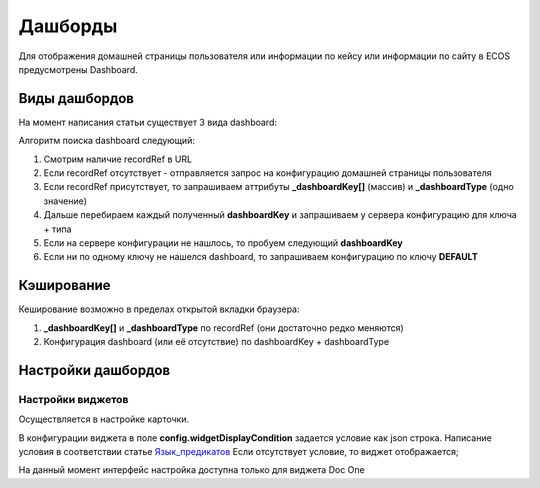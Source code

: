 =========
Дашборды
=========

Для отображения домашней страницы пользователя или информации по кейсу или информации по сайту в ECOS предусмотрены Dashboard.

.. table::

  +--------------+---------------------------------------------------------------------------------------------------------------------------------------------------+
  | Тип          | Описание																																			                                                                                                       |
  +==============+===================================================================================================================================================+
  |case-details  |Замена для "карточки кейса". Здесь располагается информация по документу (задачи, свойства, действия, история и др.).							                     	 |
  |              |                                                                                                                  						                        		 |
  |				          |Ключ dashboard'а берется из RecordRef в URL страницы и как правило он связан с типом/видом ECOS. Формирование ключа построено по следующему правилу|
  |              | **type_uuid/kind_uuid**																														                                                                                             |
  |              |  **type_uuid**                         																											            																											            																											  |
  |			           | **alf_alfresco_type**																															 																															 																															 																													|
  |			           |																																																																																																											                                    			 |
  |			           |То есть для договоров (contracts:agreement) это будет:                                                                                             |
  |			           |	1. contracts-cat-doctype-contract/contracts-cat-contract-rent																																																																												      		 |
  |			           |	2. contracts-cat-doctype-contract																																																																																																				             |
  |			           |	3.alf_contracts:agreement                                                                                                              										 |
  |			    		     |																																				                                                                                                             	 |
  |			    	      | Порядок - от более приоритетного к менее приоритетному																							 													 													 													 													 												|
  +--------------+---------------------------------------------------------------------------------------------------------------------------------------------------+
  |site-dashboard|Страница раздела, которая позволяет отображать общие данные по разделу. Например - журналы документов для сайта или последние события в разделе.   |
  |				          |																																	                                                                                                                  |
  |			           |Ключ dashboard'а берется из RecordRef в URL страницы. На момент написания ключ формируется по правилу **"site"** + **siteId**. Если идентификатор  |
  |              |сайта **contracts**, то его приоритетный dashboardKey будет **site_contracts**.                                                                    |
  +--------------+---------------------------------------------------------------------------------------------------------------------------------------------------+
  |user-dashboard|Домашняя страница пользователя. Открывается если в URL не указано никакого recordRef.															                                             	 |
  |				          |Например: localhost/v2/dashboard 																										                                                                                        |
  |			           |Ключ dashboard'а всегда DEFAULT если явно не задано обратного (возможно указание        |dashboardKey в URL)                                       |
  +--------------+---------------------------------------------------------------------------------------------------------------------------------------------------+

Виды дашбордов
---------------
На момент написания статьи существует 3 вида dashboard:

Алгоритм поиска dashboard следующий:

1. Смотрим наличие recordRef в URL
2. Если recordRef отсутствует - отправляется запрос на конфигурацию домашней страницы пользователя
3. Если recordRef присутствует, то запрашиваем аттрибуты **_dashboardKey[]** (массив) и **_dashboardType** (одно значение)
4. Дальше перебираем каждый полученный **dashboardKey** и запрашиваем у сервера конфигурацию для ключа + типа
5. Если на сервере конфигурации не нашлось, то пробуем следующий **dashboardKey**
#. Если ни по одному ключу не нашелся dashboard, то запрашиваем конфигурацию по ключу **DEFAULT**

Кэширование
-----------
Кеширование возможно в пределах открытой вкладки браузера:

1. **_dashboardKey[]** и **_dashboardType** по recordRef (они достаточно редко меняются)
2. Конфигурация dashboard (или её отсутствие) по dashboardKey + dashboardType

Настройки дашбордов
-------------------
Настройки виджетов
~~~~~~~~~~~~~~~~~~
Осуществляется в настройке карточки.

В конфигурации виджета в поле **config.widgetDisplayCondition** задается условие как json строка.
Написание условия в соответствии статье `Язык_предикатов <https://citeck.atlassian.net/wiki/spaces/knowledgebase/pages/1019674636/>`_
Если отсутствует условие, то виджет отображается;

На данный момент интерфейс настройка доступна только для виджета Doc One
